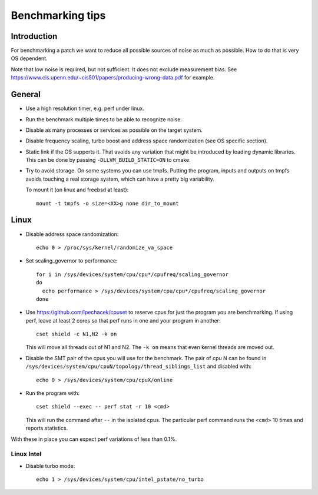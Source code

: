 ==================================
Benchmarking tips
==================================


Introduction
============

For benchmarking a patch we want to reduce all possible sources of
noise as much as possible. How to do that is very OS dependent.

Note that low noise is required, but not sufficient. It does not
exclude measurement bias. See
https://www.cis.upenn.edu/~cis501/papers/producing-wrong-data.pdf for
example.

General
================================

* Use a high resolution timer, e.g. perf under linux.

* Run the benchmark multiple times to be able to recognize noise.

* Disable as many processes or services as possible on the target system.

* Disable frequency scaling, turbo boost and address space
  randomization (see OS specific section).

* Static link if the OS supports it. That avoids any variation that
  might be introduced by loading dynamic libraries. This can be done
  by passing ``-DLLVM_BUILD_STATIC=ON`` to cmake.

* Try to avoid storage. On some systems you can use tmpfs. Putting the
  program, inputs and outputs on tmpfs avoids touching a real storage
  system, which can have a pretty big variability.

  To mount it (on linux and freebsd at least)::

    mount -t tmpfs -o size=<XX>g none dir_to_mount

Linux
=====

* Disable address space randomization::

    echo 0 > /proc/sys/kernel/randomize_va_space

* Set scaling_governor to performance::

   for i in /sys/devices/system/cpu/cpu*/cpufreq/scaling_governor
   do
     echo performance > /sys/devices/system/cpu/cpu*/cpufreq/scaling_governor
   done

* Use https://github.com/lpechacek/cpuset to reserve cpus for just the
  program you are benchmarking. If using perf, leave at least 2 cores
  so that perf runs in one and your program in another::

    cset shield -c N1,N2 -k on

  This will move all threads out of N1 and N2. The ``-k on`` means
  that even kernel threads are moved out.

* Disable the SMT pair of the cpus you will use for the benchmark. The
  pair of cpu N can be found in
  ``/sys/devices/system/cpu/cpuN/topology/thread_siblings_list`` and
  disabled with::

    echo 0 > /sys/devices/system/cpu/cpuX/online


* Run the program with::

    cset shield --exec -- perf stat -r 10 <cmd>

  This will run the command after ``--`` in the isolated cpus. The
  particular perf command runs the ``<cmd>`` 10 times and reports
  statistics.

With these in place you can expect perf variations of less than 0.1%.

Linux Intel
-----------

* Disable turbo mode::

    echo 1 > /sys/devices/system/cpu/intel_pstate/no_turbo
